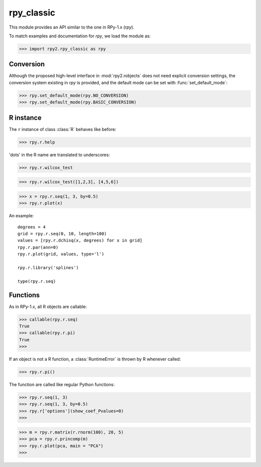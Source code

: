 
***********
rpy_classic
***********

.. module:: rpy2.rpy_classic
   :platform: Unix, Windows
   :synopsis: Emulate the orignal rpy


This module provides an API similar to the one 
in RPy-1.x (*rpy*).

To match examples and documentation for *rpy*,
we load the module as:

>>> import rpy2.rpy_classic as rpy

.. index::
   single: conversion
   single: rpy_classic; conversion

Conversion
==========

Although the proposed high-level interface in :mod:`rpy2.robjects`
does not need explicit conversion settings, the conversion system 
existing in *rpy* is provided, and the default
mode can be set with :func:`set_default_mode`:

>>> rpy.set_default_mode(rpy.NO_CONVERSION)
>>> rpy.set_default_mode(rpy.BASIC_CONVERSION)

R instance
==========

The ``r`` instance of class :class:`R` behaves like before:

>>> rpy.r.help

'dots' in the R name are translated to underscores:

>>> rpy.r.wilcox_test

>>> rpy.r.wilcox_test([1,2,3], [4,5,6])

>>> x = rpy.r.seq(1, 3, by=0.5)
>>> rpy.r.plot(x)

An example::

  degrees = 4
  grid = rpy.r.seq(0, 10, length=100)
  values = [rpy.r.dchisq(x, degrees) for x in grid]
  rpy.r.par(ann=0)
  rpy.r.plot(grid, values, type='l')

  rpy.r.library('splines')

  type(rpy.r.seq)

.. index::
   pair: rpy_classic;function

Functions
=========

As in RPy-1.x, all R objects are callable:

>>> callable(rpy.r.seq)
True
>>> callable(rpy.r.pi)
True
>>>

If an object is not a R function, a :class:`RuntimeError`
is thrown by R whenever called:

>>> rpy.r.pi()

The function are called like regular Python functions:

>>> rpy.r.seq(1, 3)
>>> rpy.r.seq(1, 3, by=0.5)
>>> rpy.r['options'](show_coef_Pvalues=0)
>>>


  


>>> m = rpy.r.matrix(r.rnorm(100), 20, 5)
>>> pca = rpy.r.princomp(m)
>>> rpy.r.plot(pca, main = "PCA")
>>>
